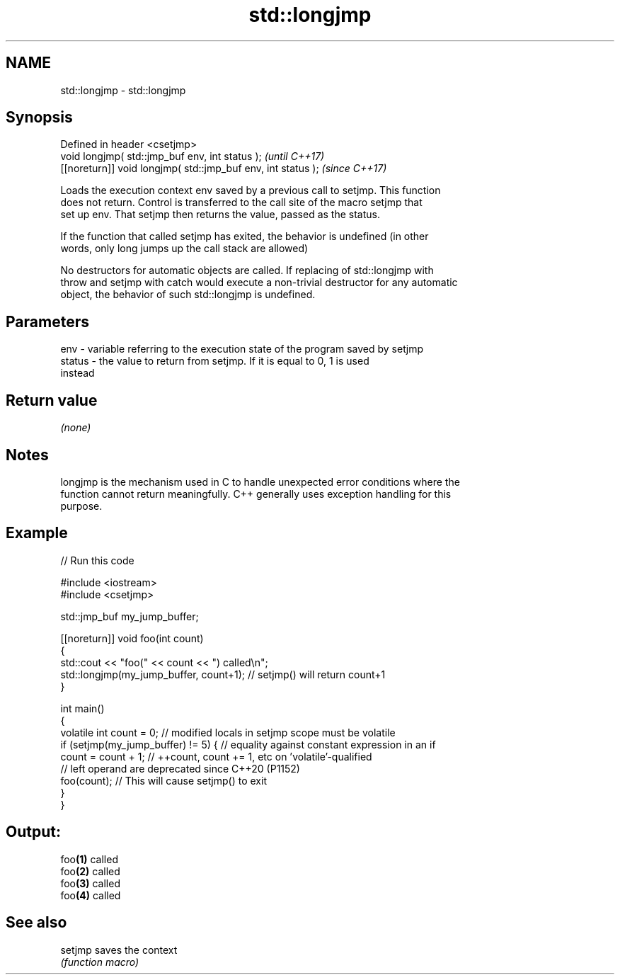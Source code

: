 .TH std::longjmp 3 "2022.07.31" "http://cppreference.com" "C++ Standard Libary"
.SH NAME
std::longjmp \- std::longjmp

.SH Synopsis
   Defined in header <csetjmp>
   void longjmp( std::jmp_buf env, int status );               \fI(until C++17)\fP
   [[noreturn]] void longjmp( std::jmp_buf env, int status );  \fI(since C++17)\fP

   Loads the execution context env saved by a previous call to setjmp. This function
   does not return. Control is transferred to the call site of the macro setjmp that
   set up env. That setjmp then returns the value, passed as the status.

   If the function that called setjmp has exited, the behavior is undefined (in other
   words, only long jumps up the call stack are allowed)

   No destructors for automatic objects are called. If replacing of std::longjmp with
   throw and setjmp with catch would execute a non-trivial destructor for any automatic
   object, the behavior of such std::longjmp is undefined.

.SH Parameters

   env    - variable referring to the execution state of the program saved by setjmp
   status - the value to return from setjmp. If it is equal to 0, 1 is used
            instead

.SH Return value

   \fI(none)\fP

.SH Notes

   longjmp is the mechanism used in C to handle unexpected error conditions where the
   function cannot return meaningfully. C++ generally uses exception handling for this
   purpose.

.SH Example


// Run this code

 #include <iostream>
 #include <csetjmp>

 std::jmp_buf my_jump_buffer;

 [[noreturn]] void foo(int count)
 {
     std::cout << "foo(" << count << ") called\\n";
     std::longjmp(my_jump_buffer, count+1);  // setjmp() will return count+1
 }

 int main()
 {
     volatile int count = 0; // modified locals in setjmp scope must be volatile
     if (setjmp(my_jump_buffer) != 5) { // equality against constant expression in an if
         count = count + 1; // ++count, count += 1, etc on 'volatile'-qualified
                            // left operand are deprecated since C++20 (P1152)
         foo(count); // This will cause setjmp() to exit
     }
 }

.SH Output:

 foo\fB(1)\fP called
 foo\fB(2)\fP called
 foo\fB(3)\fP called
 foo\fB(4)\fP called

.SH See also

   setjmp saves the context
          \fI(function macro)\fP
